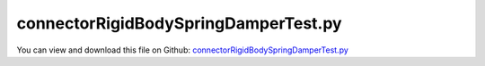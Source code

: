 
.. _testmodels-connectorrigidbodyspringdampertest:

*************************************
connectorRigidBodySpringDamperTest.py
*************************************

You can view and download this file on Github: `connectorRigidBodySpringDamperTest.py <https://github.com/jgerstmayr/EXUDYN/tree/master/main/pythonDev/TestModels/connectorRigidBodySpringDamperTest.py>`_

.. code-block:: python
   :linenos:

   #+++++++++++++++++++++++++++++++++++++++++++++++++++++++++++++++++++++++++++++
   # This is an EXUDYN example
   #
   # Details:  Test for RigidBodySpringDamper with springForceTorqueUserFunction;
   #           the RigidBodySpringDamper can be used to model complicance effects in joints where 
   #           one axis undergoes large rotations, and the other rotations are small
   #
   # Author:   Johannes Gerstmayr
   # Date:     2021-01-07
   #
   # Copyright:This file is part of Exudyn. Exudyn is free software. You can redistribute it and/or modify it under the terms of the Exudyn license. See 'LICENSE.txt' for more details.
   #
   #+++++++++++++++++++++++++++++++++++++++++++++++++++++++++++++++++++++++++++++
   
   import sys
   sys.path.append('../TestModels')            #for modelUnitTest as this example may be used also as a unit test
   
   import exudyn as exu
   from exudyn.utilities import * #includes itemInterface and rigidBodyUtilities
   import exudyn.graphics as graphics #only import if it does not conflict
   from exudyn.graphicsDataUtilities import *
   import numpy as np
   
   useGraphics = True #without test
   #+++++++++++++++++++++++++++++++++++++++++++++++++++++++++++
   #you can erase the following lines and all exudynTestGlobals related operations if this is not intended to be used as TestModel:
   try: #only if called from test suite
       from modelUnitTests import exudynTestGlobals #for globally storing test results
       useGraphics = exudynTestGlobals.useGraphics
   except:
       class ExudynTestGlobals:
           pass
       exudynTestGlobals = ExudynTestGlobals()
   #+++++++++++++++++++++++++++++++++++++++++++++++++++++++++++
   
   SC = exu.SystemContainer()
   mbs = SC.AddSystem()
   
   oGround=mbs.AddObject(ObjectGround(referencePosition= [0,0,0]))
   nGround = mbs.AddNode(NodePointGround(referenceCoordinates=[0,0,0]))
   
   #example with rigid body at [0,0,0], 1kg under initial velocity
   graphicsBody = graphics.Brick(centerPoint=[0,0,0],size=[0.09,0.09,0.2], color=graphics.color.lightred)
   nBody = mbs.AddNode(RigidRxyz(initialVelocities=[0,10,0, 2*pi*4,0,0]))
   oBody = mbs.AddObject(RigidBody(physicsMass=1, physicsInertia=[1,1,1,0,0,0], nodeNumber=nBody, 
                                   visualization=VRigidBody(graphicsData=[graphicsBody])))
   
   mBody = mbs.AddMarker(MarkerNodeRigid(nodeNumber=nBody))
   mGround = mbs.AddMarker(MarkerBodyRigid(bodyNumber=oGround, 
                                           localPosition = [0,0,0]))
   
   def UFforce(mbs, t, itemIndex, displacement, rotation, velocity, angularVelocity, stiffness, damping, rotJ0, rotJ1, offset): 
       k = stiffness
       u = displacement
       v = velocity
       w = angularVelocity
       rot = rotation
       return [u[0]*k[0][0],u[1]*k[1][1]+v[1]*0.01*k[1][1],u[2]*k[2][2],
               rot[0]*k[0][0]+w[0]*0.001*k[0][0],rot[1]*k[0][0],rot[2]*k[0][0]]
   
   #markerNumbers and parameters taken from mini example
   k=5000
   mbs.AddObject(RigidBodySpringDamper(markerNumbers = [mGround, mBody], 
                                       stiffness = np.diag([k,k,k, 0,0,0]), 
                                       damping = np.diag([0,k*0.01,0, 0,0,0]), 
                                       offset = [0,1,0, 0,0,0],
                                       springForceTorqueUserFunction = UFforce))
   
   mbs.Assemble()
   
   tEnd = 0.1
   h=1e-3
   if useGraphics:
       tEnd = 1 #parameters sucht that we can see some motion
       h=1e-5
   
   
   simulationSettings = exu.SimulationSettings()
   simulationSettings.timeIntegration.numberOfSteps = int(tEnd/h)
   simulationSettings.timeIntegration.endTime = tEnd
   simulationSettings.solutionSettings.writeSolutionToFile = False
   
   simulationSettings.timeIntegration.generalizedAlpha.spectralRadius = 1 #no numerical damping
   
   simulationSettings.displayStatistics = True
   simulationSettings.timeIntegration.verboseMode = 1
   
   if useGraphics:
       SC.renderer.Start()              #start graphics visualization
       SC.renderer.DoIdleTasks()    #wait for pressing SPACE bar to continue
   
   #start solver:
   mbs.SolveDynamic(simulationSettings)
   
   if useGraphics:
       SC.renderer.DoIdleTasks()#wait for pressing 'Q' to quit
       SC.renderer.Stop()               #safely close rendering window!
   
   p0=mbs.GetObjectOutputBody(oBody, localPosition=[0.1,0.1,0.1], 
                              variableType = exu.OutputVariableType.Position)
   result = p0[0]+p0[1]
   exu.Print('solution of connectorRigidBodySpringDamperTest=',result) #use x-coordinate
   
   exudynTestGlobals.testError = result - (0.18276224743714353) #2021-01-07: 
   exudynTestGlobals.testResult = result
   
   


